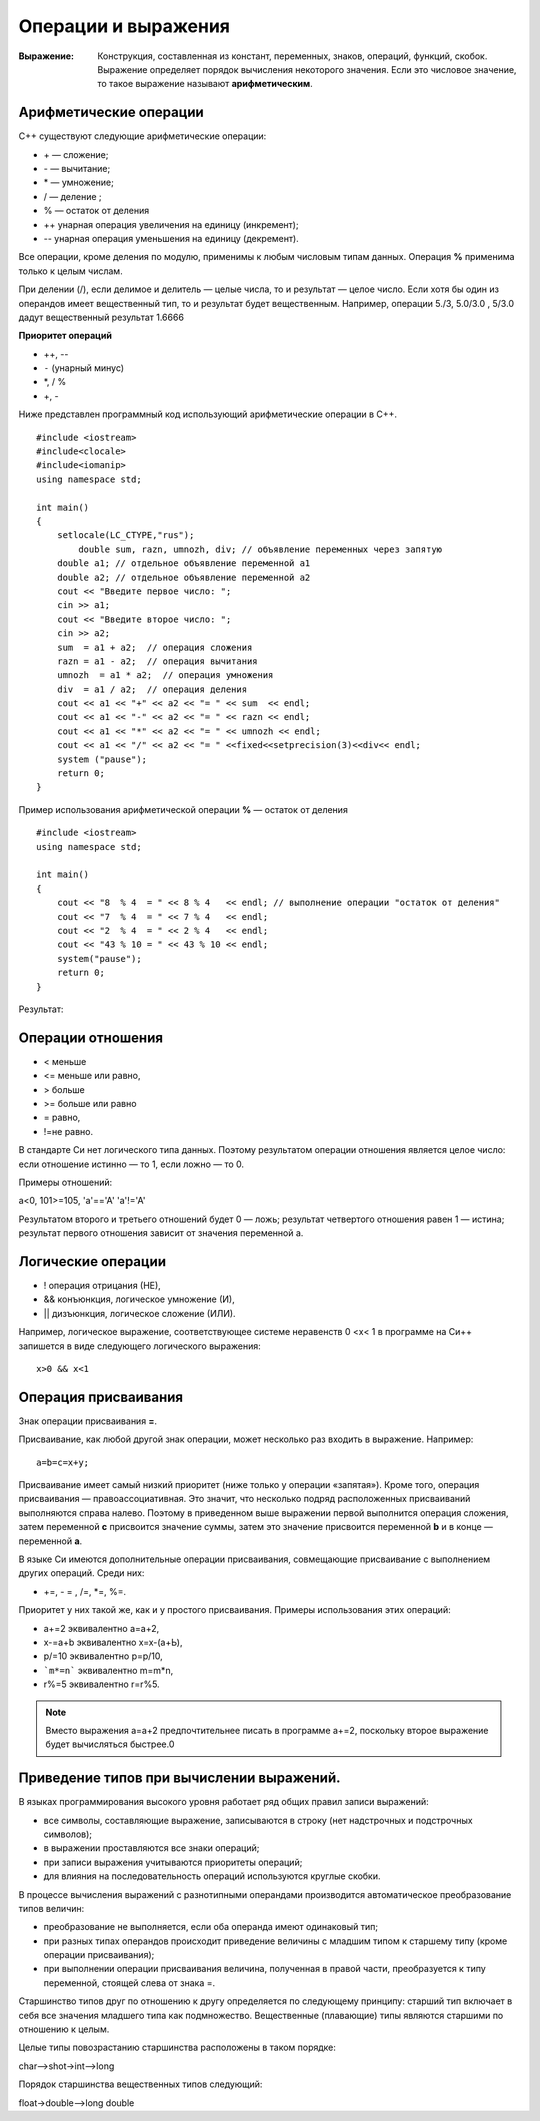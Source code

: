 """"""""""""""""""""
Операции и выражения
""""""""""""""""""""

:Выражение: Конструкция, составленная из констант, переменных, знаков, операций, функций, скобок. Выражение определяет порядок вычис­ления некоторого значения. Если это числовое значение, то такое выражение называют **арифметическим**.

~~~~~~~~~~~~~~~~~~~~~~~
Арифметические операции
~~~~~~~~~~~~~~~~~~~~~~~

C++ существуют следующие арифметические операции:

* + — сложение;
* - — вычитание;
* * — умножение;
* / — деление ;
* % — остаток от деления
* ++ унарная операция увеличения на единицу (инкремент);
* -- унарная операция уменьшения на единицу (декремент).

Все операции, кроме деления по модулю, применимы к любым числовым типам данных. Операция **%** применима только к целым числам.

При делении (/), если делимое и делитель — целые числа, то и результат — целое число.
Если хотя бы один из операндов имеет вещественный тип, то и результат будет вещественным. Например, операции 5./3, 5.0/3.0 , 5/3.0 дадут вещественный результат 1.6666

**Приоритет операций**

* ++, --
* ``-`` (унарный минус)
* *, / %
* +, -

Ниже представлен программный код использующий арифметические операции в C++.

::

	#include <iostream>
	#include<clocale>
	#include<iomanip>
	using namespace std;
	 
	int main()
	{
	    setlocale(LC_CTYPE,"rus");
		double sum, razn, umnozh, div; // объявление переменных через запятую
	    double a1; // отдельное объявление переменной a1
	    double a2; // отдельное объявление переменной a2
	    cout << "Введите первое число: ";
	    cin >> a1;
	    cout << "Введите второе число: ";
	    cin >> a2;
	    sum  = a1 + a2;  // операция сложения
	    razn = a1 - a2;  // операция вычитания
	    umnozh  = a1 * a2;  // операция умножения
	    div  = a1 / a2;  // операция деления
	    cout << a1 << "+" << a2 << "= " << sum  << endl;
	    cout << a1 << "-" << a2 << "= " << razn << endl;
	    cout << a1 << "*" << a2 << "= " << umnozh << endl;
	    cout << a1 << "/" << a2 << "= " <<fixed<<setprecision(3)<<div<< endl;
	    system ("pause");
	    return 0;
	}

Пример использования арифметической операции **%** — остаток от деления

::

	#include <iostream>
	using namespace std;
	 
	int main()
	{
	    cout << "8  % 4  = " << 8 % 4   << endl; // выполнение операции "остаток от деления"
	    cout << "7  % 4  = " << 7 % 4   << endl;
	    cout << "2  % 4  = " << 2 % 4   << endl;
	    cout << "43 % 10 = " << 43 % 10 << endl;
	    system("pause");
	    return 0;
	}

Результат:

.. figure:: 02_mod.png
       :scale: 100 %
       :align: center
       :alt: asda
       
~~~~~~~~~~~~~~~~~~
Операции отношения
~~~~~~~~~~~~~~~~~~

* < меньше
* <= меньше или равно,
* > больше
* >= больше или равно
* = равно,
* !=не равно.

В стандарте Си нет логического типа данных. Поэтому результатом операции отношения является целое число: если отношение истинно — то 1, если ложно — то 0.

Примеры отношений:

а<0, 101>=105, 'а'=='А' 'а'!='А'

Результатом второго и третьего отношений будет 0 — ложь; результат четвертого отношения равен 1 — истина; результат пер­вого отношения зависит от значения переменной а.

~~~~~~~~~~~~~~~~~~~
Логические операции
~~~~~~~~~~~~~~~~~~~

* ! операция отрицания (НЕ),
* && конъюнкция, логическое умножение (И),
* || дизъюнкция, логическое сложение (ИЛИ).

Например, логическое выражение, соответствующее системе неравенств 0 <х< 1 в программе на Си++ запишется в виде следую­щего логического выражения:

::

	х>0 && х<1

~~~~~~~~~~~~~~~~~~~~~
Операция присваивания
~~~~~~~~~~~~~~~~~~~~~
Знак операции присваивания **=**. 

Присваивание, как любой другой знак операции, может несколько раз входить в выражение. 
На­пример:

::

	а=b=с=х+у;

Присваивание имеет самый низкий приоритет (ниже только у операции «запятая»). Кроме того, операция присваивания — правоассоциативная. Это значит, что несколько подряд расположен­ных присваиваний выполняются справа налево. Поэтому в приве­денном выше выражении первой выполнится операция сложе­ния, затем переменной **с** присвоится значение суммы, затем это значение присвоится переменной **b** и в конце — переменной **а**.

В языке Си имеются дополнительные операции присваивания, совмещающие присваивание с выполнением других операций. Среди них: 

* +=, - = , /=, *=, %=. 

Приоритет у них такой же, как и у простого присваивания. Примеры использования этих операций:

* а+=2 эквивалентно а=а+2,
* х-=a+b эквивалентно х=х-(а+Ь),
* р/=10 эквивалентно р=р/10,
* ```m*=n``` эквивалентно m=m*n,
* r%=5 эквивалентно r=r%5.

.. note:: Вместо выражения а=а+2 предпочтительнее пи­сать в программе а+=2, поскольку второе выражение будет вы­числяться быстрее.0

~~~~~~~~~~~~~~~~~~~~~~~~~~~~~~~~~~~~~~~~~
Приведение типов при вычислении выражений.
~~~~~~~~~~~~~~~~~~~~~~~~~~~~~~~~~~~~~~~~~ 

В языках программирования высокого уровня работает ряд об­щих правил записи выражений:

* все символы, составляющие выражение, записываются в стро­ку (нет надстрочных и подстрочных символов);
* в выражении проставляются все знаки операций;
* при записи выражения учитываются приоритеты операций;
* для влияния на последовательность операций используются круглые скобки.

В процессе вычисления выражений с разнотипными операнда­ми производится автоматическое преобразование типов величин:

* преобразование не выполняется, если оба операнда имеют одинаковый тип;
* при разных типах операндов происходит приведение величи­ны с младшим типом к старшему типу (кроме операции присваи­вания);
* при выполнении операции присваивания величина, полу­ченная в правой части, преобразуется к типу переменной, сто­ящей слева от знака =.

Старшинство типов друг по отношению к другу определяется по следующему принципу: старший тип включает в себя все зна­чения младшего типа как подмножество. Вещественные (плаваю­щие) типы являются старшими по отношению к целым.

Целые типы повозрастанию старшинства расположены в таком порядке:

char—>shot->int—>long

Порядок старшинства вещественных типов следующий:

float->double—>long double


